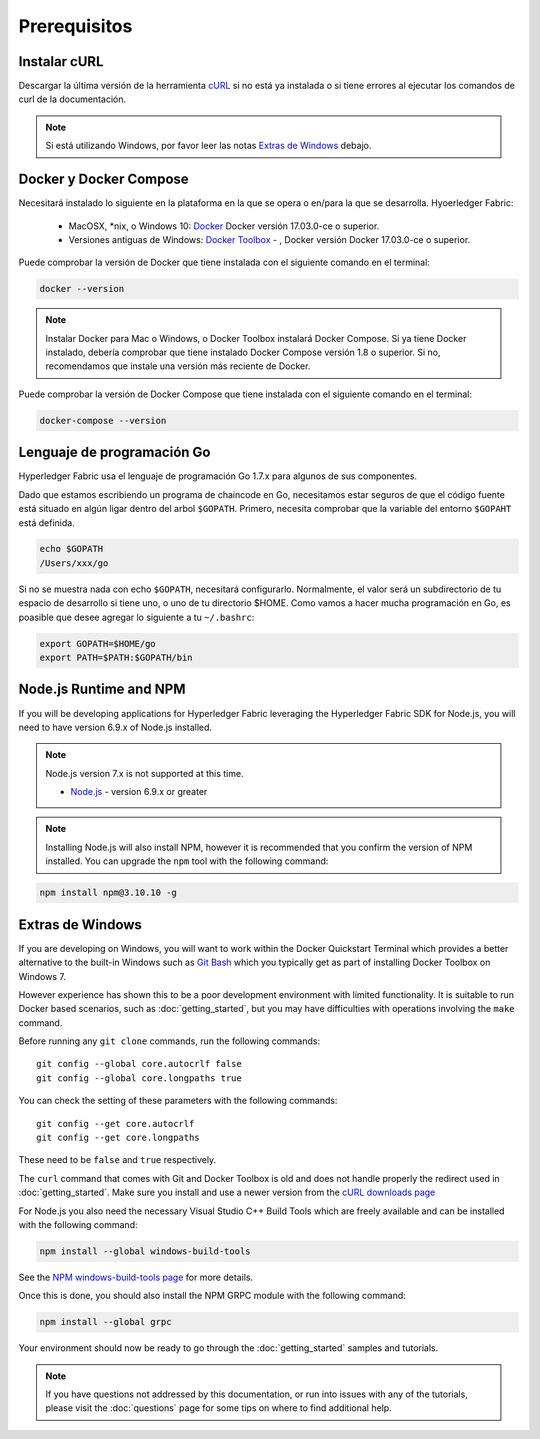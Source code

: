 Prerequisitos
=============

Instalar cURL
------------

Descargar la última versión de la herramienta `cURL <https://curl.haxx.se/download.html>`__ si no está ya instalada o si tiene errores al ejecutar los comandos de curl de la documentación.

.. note:: Si está utilizando Windows, por favor leer las notas `Extras de Windows`_ debajo.

Docker y Docker Compose
-------------------------

Necesitará instalado lo siguiente en la plataforma en la que se opera o en/para la que se desarrolla.
Hyoerledger Fabric:
  - MacOSX, *nix, o Windows 10: `Docker <https://www.docker.com/products/overview>`__
    Docker versión 17.03.0-ce o superior.
  - Versiones antiguas de Windows: `Docker
    Toolbox <https://docs.docker.com/toolbox/toolbox_install_windows/>`__ -
    , Docker versión Docker 17.03.0-ce o superior.

Puede comprobar la versión de Docker que tiene instalada con el siguiente comando en el terminal:

.. code:: bash

  docker --version

.. note:: Instalar Docker para Mac o Windows, o Docker Toolbox instalará Docker Compose. Si ya tiene Docker instalado, debería comprobar que tiene instalado Docker Compose versión 1.8 o superior. Si no, recomendamos que instale una versión más reciente de Docker.

Puede comprobar la versión de Docker Compose que tiene instalada con el siguiente comando en el terminal:

.. code:: bash

  docker-compose --version

.. _Golang:

Lenguaje de programación Go
-----------------------

Hyperledger Fabric usa el lenguaje de programación Go 1.7.x para algunos de sus componentes.

.. note: Go version 1.8.x will yield test failures

  - `Go <https://golang.org/>`__ - version 1.7.x

Dado que estamos escribiendo un programa de chaincode en Go, necesitamos estar seguros de que el código fuente está situado en algún ligar dentro del arbol ``$GOPATH``. Primero, necesita comprobar que la variable del entorno ``$GOPAHT`` está definida.

.. code:: bash

  echo $GOPATH
  /Users/xxx/go

Si no se muestra nada con echo ``$GOPATH``, necesitará configurarlo. Normalmente, el valor será un subdirectorio de tu espacio de desarrollo si tiene uno, o uno de tu directorio $HOME. Como vamos a hacer mucha programación en Go, es poasible que desee agregar lo siguiente a tu ``~/.bashrc``:

.. code:: bash

  export GOPATH=$HOME/go
  export PATH=$PATH:$GOPATH/bin

Node.js Runtime and NPM
-----------------------

If you will be developing applications for Hyperledger Fabric leveraging the
Hyperledger Fabric SDK for Node.js, you will need to have version 6.9.x of Node.js
installed.

.. note:: Node.js version 7.x is not supported at this time.

  - `Node.js <https://nodejs.org/en/download/>`__ - version 6.9.x or greater

.. note:: Installing Node.js will also install NPM, however it is recommended
          that you confirm the version of NPM installed. You can upgrade
          the ``npm`` tool with the following command:

.. code:: bash

  npm install npm@3.10.10 -g

Extras de Windows
--------------

If you are developing on Windows, you will want to work within the
Docker Quickstart Terminal which provides a better alternative to the
built-in Windows such as `Git Bash <https://git-scm.com/downloads>`__
which you typically get as part of installing Docker Toolbox on
Windows 7.

However experience has shown this to be a poor development environment
with limited functionality. It is suitable to run Docker based
scenarios, such as :doc:`getting_started`, but you may have
difficulties with operations involving the ``make`` command.

Before running any ``git clone`` commands, run the following commands:

::

    git config --global core.autocrlf false
    git config --global core.longpaths true

You can check the setting of these parameters with the following commands:

::

    git config --get core.autocrlf
    git config --get core.longpaths

These need to be ``false`` and ``true`` respectively.

The ``curl`` command that comes with Git and Docker Toolbox is old and
does not handle properly the redirect used in
:doc:`getting_started`. Make sure you install and use a newer version
from the `cURL downloads page <https://curl.haxx.se/download.html>`__

For Node.js you also need the necessary Visual Studio C++ Build Tools
which are freely available and can be installed with the following
command:

.. code:: bash

	  npm install --global windows-build-tools

See the `NPM windows-build-tools page
<https://www.npmjs.com/package/windows-build-tools>`__ for more
details.

Once this is done, you should also install the NPM GRPC module with the
following command:

.. code:: bash

	  npm install --global grpc

Your environment should now be ready to go through the
:doc:`getting_started` samples and tutorials.

.. note:: If you have questions not addressed by this documentation, or run into
          issues with any of the tutorials, please visit the :doc:`questions`
          page for some tips on where to find additional help.

.. Licensed under Creative Commons Attribution 4.0 International License
   https://creativecommons.org/licenses/by/4.0/

